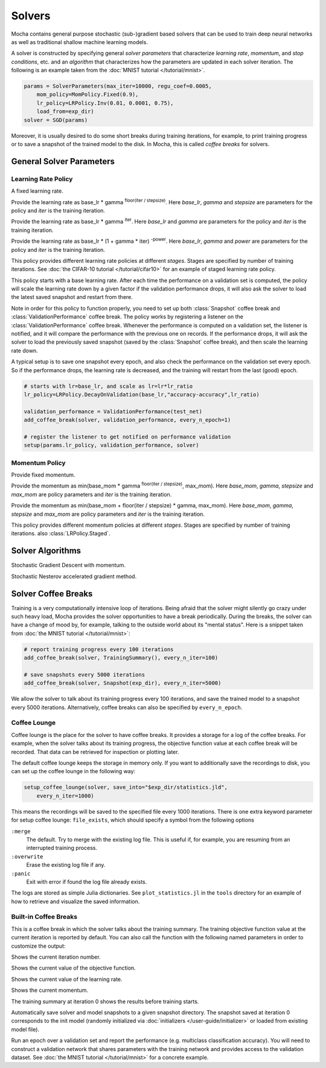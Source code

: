 Solvers
=======

Mocha contains general purpose stochastic (sub-)gradient based solvers that
can be used to train deep neural networks as well as traditional shallow
machine learning models.

A solver is constructed by specifying general *solver parameters* that
characterize *learning rate*, *momentum*, and *stop conditions*, etc. and an
*algorithm* that characterizes how the parameters are updated in each solver
iteration. The following is an example taken from the :doc:`MNIST tutorial
</tutorial/mnist>`.

.. code-block:: julia

   params = SolverParameters(max_iter=10000, regu_coef=0.0005,
       mom_policy=MomPolicy.Fixed(0.9),
       lr_policy=LRPolicy.Inv(0.01, 0.0001, 0.75),
       load_from=exp_dir)
   solver = SGD(params)

Moreover, it is usually desired to do some short breaks during training
iterations, for example, to print training progress or to save a snapshot of the
trained model to the disk. In Mocha, this is called *coffee breaks* for solvers.

General Solver Parameters
-------------------------

.. class:: SolverParameters

   .. attribute:: max_iter

      Maximum number of iterations to run.

   .. attribute:: regu_coef

      Global regularization coefficient. Used as a global scaling factor for the
      local regularization coefficient of each trainable parameter.

   .. attribute:: lr_policy

      Policy for learning rate. Note that this is also a global scaling factor, as
      each trainable parameter also has a local learning rate.

   .. attribute:: mom_policy

      Policy for momentum.

   .. attribute:: load_from

      If specified, the solver will try to load a trained network before starting
      the solver loop. This parameter can be

      * The path to a directory: Mocha will try to locate the latest saved
        JLD snapshot in this directory and load it. A mocha snapshot contains
        a trained model and the solver state. So the solver loop will continue
        from the saved state instead of re-starting from iteration 0.
      * The path to a particular JLD snapshot file. The same as above except
        that the user controls which particular snapshot to load.
      * The path to a HDF5 model file. A HDF5 model file does not contain solver
        state information. So the solver will start from iteration 0, but
        initialize the network from the model saved in the HDF5 file. This can
        be used to fine-tune a trained (relatively) general model on a domain
        specific (maybe smaller) dataset. You can also load HDF5 models
        :doc:`exported from external deep learning tools
        </user-guide/tools/import-caffe-model>`.

Learning Rate Policy
~~~~~~~~~~~~~~~~~~~~

.. class:: LRPolicy.Fixed

   A fixed learning rate.

.. class:: LRPolicy.Step

   Provide the learning rate as base_lr * gamma :sup:`floor(iter / stepsize)`. Here
   *base_lr*, *gamma* and *stepsize* are parameters for the policy and *iter* is
   the training iteration.

.. class:: LRPolicy.Exp

   Provide the learning rate as base_lr * gamma :sup:`iter`. Here *base_lr* and
   *gamma* are parameters for the policy and *iter* is the training iteration.

.. class:: LRPolicy.Inv

   Provide the learning rate as base_lr * (1 + gamma * iter) :sup:`-power`. Here
   *base_lr*, *gamma* and *power* are parameters for the policy and *iter* is
   the training iteration.

.. class:: LRPolicy.Staged

   This policy provides different learning rate policies at different *stages*.
   Stages are specified by number of training iterations. See :doc:`the CIFAR-10
   tutorial </tutorial/cifar10>` for an example of staged learning rate policy.

.. class:: LRPolicy.DecayOnValidation

   This policy starts with a base learning rate. After each time the performance
   on a validation set is computed, the policy will scale the learning rate down
   by a given factor if the validation performance drops, it will also ask the
   solver to load the latest saved snapshot and restart from there.

   Note in order for this policy to function properly, you need to set up both
   :class:`Snapshot` coffee break and :class:`ValidationPerformance` coffee
   break. The policy works by registering a listener on the
   :class:`ValidationPerformance` coffee break. Whenever the performance is
   computed on a validation set, the listener is notified, and it will compare
   the performance with the previous one on records. If the performance drops,
   it will ask the solver to load the previously saved snapshot (saved by the
   :class:`Snapshot` coffee break), and then scale the learning rate down.

   A typical setup is to save one snapshot every epoch, and also check the
   performance on the validation set every epoch. So if the performance drops,
   the learning rate is decreased, and the training will restart from the last
   (good) epoch.

   .. code::

      # starts with lr=base_lr, and scale as lr=lr*lr_ratio
      lr_policy=LRPolicy.DecayOnValidation(base_lr,"accuracy-accuracy",lr_ratio)

      validation_performance = ValidationPerformance(test_net)
      add_coffee_break(solver, validation_performance, every_n_epoch=1)

      # register the listener to get notified on performance validation
      setup(params.lr_policy, validation_performance, solver)

Momentum Policy
~~~~~~~~~~~~~~~

.. class:: MomPolicy.Fixed

   Provide fixed momentum.

.. class:: MomPolicy.Step

   Provide the momentum as min(base_mom * gamma :sup:`floor(iter / stepsize)`,
   max_mom). Here *base_mom*, *gamma*, *stepsize* and *max_mom* are policy
   parameters and *iter* is the training iteration.

.. class:: MomPolicy.Linear

   Provide the momentum as min(base_mom + floor(iter / stepsize) * gamma, max_mom).
   Here *base_mom*, *gamma*, *stepsize* and *max_mom* are policy parameters and
   *iter* is the training iteration.

.. class:: LRPolicy.Staged

   This policy provides different momentum policies at different *stages*.
   Stages are specified by number of training iterations. also
   :class:`LRPolicy.Staged`.

Solver Algorithms
-----------------

.. class:: SGD

   Stochastic Gradient Descent with momentum.

.. class:: Nesterov

   Stochastic Nesterov accelerated gradient method.

Solver Coffee Breaks
--------------------

Training is a very computationally intensive loop of iterations. Being afraid
that the solver might silently go crazy under such heavy load, Mocha provides
the solver opportunities to have a break periodically. During the breaks, the
solver can have a change of mood by, for example, talking to the outside world
about its "mental status". Here is a snippet taken from :doc:`the MNIST tutorial
</tutorial/mnist>`:

.. code-block:: julia

   # report training progress every 100 iterations
   add_coffee_break(solver, TrainingSummary(), every_n_iter=100)

   # save snapshots every 5000 iterations
   add_coffee_break(solver, Snapshot(exp_dir), every_n_iter=5000)

We allow the solver to talk about its training progress every 100 iterations,
and save the trained model to a snapshot every 5000 iterations. Alternatively,
coffee breaks can also be specified by ``every_n_epoch``.

Coffee Lounge
~~~~~~~~~~~~~

Coffee lounge is the place for the solver to have coffee breaks. It provides
a storage for a log of the coffee breaks. For example, when the solver talks
about its training progress, the objective function value at each coffee break
will be recorded. That data can be retrieved for inspection or plotting
later.

The default coffee lounge keeps the storage in memory only. If you want to additionally
save the recordings to disk, you can set up the coffee lounge in the
following way:

.. code-block:: julia

   setup_coffee_lounge(solver, save_into="$exp_dir/statistics.jld",
       every_n_iter=1000)

This means the recordings will be saved to the specified file every 1000
iterations. There is one extra keyword parameter for setup coffee lounge:
``file_exists``, which should specify a symbol from the following options

``:merge``
  The default. Try to merge with the existing log file. This is useful if, for
  example, you are resuming from an interrupted training process.
``:overwrite``
  Erase the existing log file if any.
``:panic``
  Exit with error if found the log file already exists.

The logs are stored as simple Julia dictionaries. See ``plot_statistics.jl`` in
the ``tools`` directory for an example of how to retrieve and visualize the
saved information.

Built-in Coffee Breaks
~~~~~~~~~~~~~~~~~~~~~~

.. class:: TrainingSummary

   This is a coffee break in which the solver talks about the training summary.
   The training objective function value at the current
   iteration is reported by default. You can also call the function with the following
   named parameters in order to customize the output:

   .. attribute:: showIter(=true)
   Shows the current iteration number.

   .. attribute:: showObj_val(=true)
   Shows the current value of the objective function.

   .. attribute:: showLR(=false)
   Shows the current value of the learning rate.

   .. attribute:: showMom(=false)
   Shows the current momentum.

   The training summary at iteration 0 shows the results before training starts.

.. class:: Snapshot

   Automatically save solver and model snapshots to a given snapshot directory.
   The snapshot saved at iteration 0 corresponds to the init model (randomly
   initialized via :doc:`initializers </user-guide/initializer>` or loaded from
   existing model file).

.. class:: ValidationPerformance

   Run an epoch over a validation set and report the performance (e.g.
   multiclass classification accuracy). You will need to construct a validation
   network that shares parameters with the training network and provides access to
   the validation dataset. See :doc:`the MNIST tutorial </tutorial/mnist>` for
   a concrete example.


